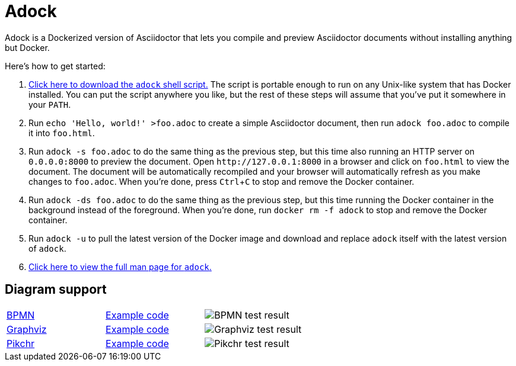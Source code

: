 //
// The authors of this file have waived all copyright and
// related or neighboring rights to the extent permitted by
// law as described by the CC0 1.0 Universal Public Domain
// Dedication. You should have received a copy of the full
// dedication along with this file, typically as a file
// named <CC0-1.0.txt>. If not, it may be available at
// <https://creativecommons.org/publicdomain/zero/1.0/>.
//

= Adock
:experimental:

:download_url: https://raw.githubusercontent.com/quinngrier/adock/master/adock
:man_page_url: https://github.com/quinngrier/adock/blob/master/adock.adoc

Adock is a Dockerized version of Asciidoctor that lets you compile and
preview Asciidoctor documents without installing anything but Docker.

Here's how to get started:

. {empty}
link:{download_url}[Click here to download the `adock` shell script.]
The script is portable enough to run on any Unix-like system that has
Docker installed.
You can put the script anywhere you like, but the rest of these steps
will assume that you've put it somewhere in your `PATH`.

. {empty}
Run `echo 'Hello, world!' >foo.adoc` to create a simple Asciidoctor
document, then run `adock foo.adoc` to compile it into `foo.html`.

. {empty}
Run `adock -s foo.adoc` to do the same thing as the previous step, but
this time also running an HTTP server on `0.0.0.0:8000` to preview the
document.
Open `++http://127.0.0.1:8000++` in a browser and click on `foo.html` to
view the document.
The document will be automatically recompiled and your browser will
automatically refresh as you make changes to `foo.adoc`.
When you're done, press kbd:[Ctrl+C] to stop and remove the Docker
container.

. {empty}
Run `adock -ds foo.adoc` to do the same thing as the previous step, but
this time running the Docker container in the background instead of the
foreground.
When you're done, run `docker rm -f adock` to stop and remove the Docker
container.

. {empty}
Run `adock -u` to pull the latest version of the Docker image and
download and replace `adock` itself with the latest version of `adock`.

. {empty}
link:{man_page_url}[Click here to view the full man page for `adock`.]

== Diagram support

[cols=".^a,.^a,.^a"]
|===

| link:https://www.bpmn.org/[BPMN]
| link:https://raw.githubusercontent.com/quinngrier/adock/master/test/diagram/bpmn/index.adoc[Example code]
| image::https://github.com/quinngrier/adock/actions/workflows/test-diagram-bpmn.yml/badge.svg[BPMN test result]

| link:https://graphviz.org/[Graphviz]
| link:https://raw.githubusercontent.com/quinngrier/adock/master/test/diagram/graphviz/index.adoc[Example code]
| image::https://github.com/quinngrier/adock/actions/workflows/test-diagram-graphviz.yml/badge.svg[Graphviz test result]

| link:https://pikchr.org/[Pikchr]
| link:https://raw.githubusercontent.com/quinngrier/adock/master/test/diagram/pikchr/index.adoc[Example code]
| image::https://github.com/quinngrier/adock/actions/workflows/test-diagram-pikchr.yml/badge.svg[Pikchr test result]

|===

//

